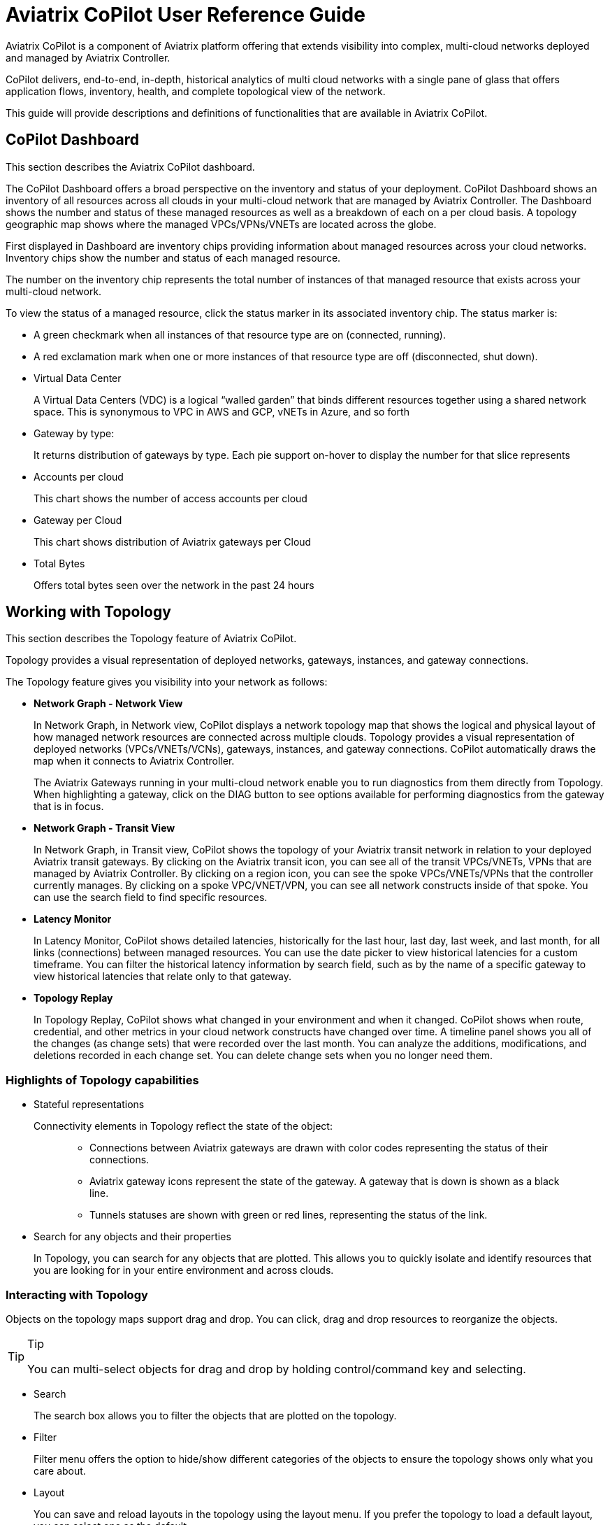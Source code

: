 = Aviatrix CoPilot User Reference Guide


Aviatrix CoPilot is a component of Aviatrix platform offering that
extends visibility into complex, multi-cloud networks deployed and
managed by Aviatrix Controller.

CoPilot delivers, end-to-end, in-depth, historical analytics of multi
cloud networks with a single pane of glass that offers application
flows, inventory, health, and complete topological view of the network.

This guide will provide descriptions and definitions of functionalities
that are available in Aviatrix CoPilot.

== CoPilot Dashboard


This section describes the Aviatrix CoPilot dashboard.

The CoPilot Dashboard offers a broad perspective on the inventory and
status of your deployment. CoPilot Dashboard shows an inventory of all
resources across all clouds in your multi-cloud network that are managed
by Aviatrix Controller. The Dashboard shows the number and status of
these managed resources as well as a breakdown of each on a per cloud
basis. A topology geographic map shows where the managed VPCs/VPNs/VNETs
are located across the globe.

First displayed in Dashboard are inventory chips providing information
about managed resources across your cloud networks. Inventory chips show
the number and status of each managed resource.

The number on the inventory chip represents the total number of
instances of that managed resource that exists across your multi-cloud
network.

To view the status of a managed resource, click the status marker in its
associated inventory chip. The status marker is:

* A green checkmark when all instances of that resource type are on
(connected, running).
* A red exclamation mark when one or more instances of that resource
type are off (disconnected, shut down).
* Virtual Data Center
+
A Virtual Data Centers (VDC) is a logical “walled garden” that binds
different resources together using a shared network space. This is
synonymous to VPC in AWS and GCP, vNETs in Azure, and so forth
* Gateway by type:
+
It returns distribution of gateways by type. Each pie support on-hover
to display the number for that slice represents
* Accounts per cloud
+
This chart shows the number of access accounts per cloud
* Gateway per Cloud
+
This chart shows distribution of Aviatrix gateways per Cloud
* Total Bytes
+
Offers total bytes seen over the network in the past 24 hours

== Working with Topology

This section describes the Topology feature of Aviatrix CoPilot.

Topology provides a visual representation of deployed networks,
gateways, instances, and gateway connections.

The Topology feature gives you visibility into your network as follows:

* *Network Graph - Network View*
+
In Network Graph, in Network view, CoPilot displays a network topology
map that shows the logical and physical layout of how managed network
resources are connected across multiple clouds. Topology provides a
visual representation of deployed networks (VPCs/VNETs/VCNs), gateways,
instances, and gateway connections. CoPilot automatically draws the map
when it connects to Aviatrix Controller.
+
The Aviatrix Gateways running in your multi-cloud network enable you to
run diagnostics from them directly from Topology. When highlighting a
gateway, click on the DIAG button to see options available for
performing diagnostics from the gateway that is in focus.
* *Network Graph - Transit View*
+
In Network Graph, in Transit view, CoPilot shows the topology of your
Aviatrix transit network in relation to your deployed Aviatrix transit
gateways. By clicking on the Aviatrix transit icon, you can see all of
the transit VPCs/VNETs, VPNs that are managed by Aviatrix Controller. By
clicking on a region icon, you can see the spoke VPCs/VNETs/VPNs that
the controller currently manages. By clicking on a spoke VPC/VNET/VPN,
you can see all network constructs inside of that spoke. You can use the
search field to find specific resources.
* *Latency Monitor*
+
In Latency Monitor, CoPilot shows detailed latencies, historically for
the last hour, last day, last week, and last month, for all links
(connections) between managed resources. You can use the date picker to
view historical latencies for a custom timeframe. You can filter the
historical latency information by search field, such as by the name of a
specific gateway to view historical latencies that relate only to that
gateway.
* *Topology Replay*
+
In Topology Replay, CoPilot shows what changed in your environment and
when it changed. CoPilot shows when route, credential, and other metrics
in your cloud network constructs have changed over time. A timeline
panel shows you all of the changes (as change sets) that were recorded
over the last month. You can analyze the additions, modifications, and
deletions recorded in each change set. You can delete change sets when
you no longer need them.

=== Highlights of Topology capabilities

* Stateful representations
+
Connectivity elements in Topology reflect the state of the object:
+
____
** Connections between Aviatrix gateways are drawn with color codes
representing the status of their connections.
** Aviatrix gateway icons represent the state of the gateway. A gateway
that is down is shown as a black line.
** Tunnels statuses are shown with green or red lines, representing the
status of the link.
____

* Search for any objects and their properties
+
In Topology, you can search for any objects that are plotted. This
allows you to quickly isolate and identify resources that you are
looking for in your entire environment and across clouds.

=== Interacting with Topology

Objects on the topology maps support drag and drop. You can click, drag
and drop resources to reorganize the objects.

[TIP]
.Tip
====
You can multi-select objects for drag and drop by holding
control/command key and selecting.
====

* Search
+
The search box allows you to filter the objects that are plotted on the
topology.
* Filter
+
Filter menu offers the option to hide/show different categories of the
objects to ensure the topology shows only what you care about.
* Layout
+
You can save and reload layouts in the topology using the layout menu.
If you prefer the topology to load a default layout, you can select one
as the default.
* Physics options
+
By default topology objects are organized using physics engines. This
menu allows you to configure physical gravity settings that manage the
placement of objects. You can adjust different parameters, or turn the
physics off completely for complete control over placement of the
objects.

=== Topology Physics Options

This section describes the physics options that control how objects move
in the network topology map.

[width="100%",cols="24%,76%",options="header",]
|===
|Topology Physics Option |Description
|Physics Enabled a|
____
Enable or disable physics effects in the topology map. Deselect this
option if you do not want objects to move on their own and have them
stay in the location you place them (when you click and drag them
there).
____

|Smooth Edges a|
____
Enable or disable smooth edges for objects in the topology map. Deselect
this option if you do not want the lines between the nodes to be
smoothed. Smooth edges are more computationally expensive but they
produce better layouts.
____

|Node Repulsion a|
____
Controls how strongly the objects in the map repulse other objects that
come near them. The higher the value, the more force applies to the
repulsion field around each object.
____

|Central Gravity a|
____
Controls the force by which all objects in the network are pulled to a
center of gravity in the topology map.
____

|Spring Length a|
____
Controls how far apart objects appear from each other when they are
moving or at rest. The edges are modelled as springs.
____

|Spring Constant a|
____
Controls how quickly objects go back (spring back) to their original
position after they are dragged and released. The higher the value, the
more quickly the objects spring back into place.
____

|Dampening a|
____
Controls how much the moving of objects (in one physics simulation
iteration) carries over into moving objects again (next physics
simulation iteration). The higher the value, the more velocity of
movement carries over into moving subsequent objects.
____

|Max Velocity a|
____
Controls how long it takes for objects to stop moving after they are
dragged and released. The higher the value, the more time it takes for
objects to stabilize (stop moving) after having been dragged.
____

|Min Velocity a|
____
Controls how long it takes for objects to stop moving after they are
dragged and released. The higher the value, the less time it takes for
objects to stop moving after having been dragged.
____

|===

=== Performing diagnostics from Topology

The Aviatrix gateways running in your multi-cloud network enable you to
run diagnostics from them directly from Topology. Performing diagnostics
from Topology can dramatically reduce the time spent troubleshooting
issues.

To perform diagnostics from Topology (from an Aviatrix Gateway):

[arabic]
. In Topology, click on an Aviatrix Gateway in the topology map to
select it.
. Click the DIAG button.
. Perform any of the following diagnostic tasks for the gateway:
[loweralpha]
.. PING: Run pings directly from the gateway to outside of the Aviatrix
managed network or to any resource inside the network.
.. TRACEROUTE: Run trace route.
.. Test Connectivity: Test the connectivity of the gateway to a
specified host running on a specified TCP or UDP port.
.. ACTIVE SESSIONS: View sessions that are active on the selected
gateway. You can filter active sessions by search criteria. For example,
a search on a specific port to see if the gateway has an action session
on that port.
.. INTERFACE STATS: View interface statistics about the gateway. The
number of interfaces or tunnels associated with the gateway is
displayed. Click on the name of an interface or tunnel to see its
statistical information.

=== View Topology Changes (Topology Replay)

This section describes how to use the Topology Replay feature of
Aviatrix CoPilot. You use Topology Replay to see what changed in your
environment and when it changed. This feature can be used, for example,
shortly after a problem occurs in the network to see if recent changes
to network constructs may have caused the problem. See also Topology
Replay Properties.

Topology Replay shows when route, credential, and other metrics in your
cloud network constructs changed. The changes are shown for all
constructs regardless if they are located in one or multiple clouds. You
can view the changes (additions, modifications, and deletions) that were
made to the properties of subnets, gateways, and gateway connections. A
time series visualization graphs change-set data as points (blue dots)
with each change set collected at one-minute intervals. Clicking on a
change set in the time series panel loads it into the topology map and
changes details pane where you can inspect the data. For more
information about UI controls in topology replay, see Topology Replay
Properties.

To view topology changes in your environment:

[arabic]
. Log in to CoPilot.
. From the sidebar, click Topology, and then click the Topology Replay
tab.
+
The topology replay page opens showing a topology map, a changes details
pane, and a time series panel.
. Locate and load the changes you want to inspect:
* (*To locate the most recent changes*) When the page first opens or is
refreshed, the most recent change set is automatically loaded in the
topological map and details pane. In the time series panel, the change
set is shown as a dark blue box that indicates the number of changes
within it. For example, *120 Changes* (this is the default title of the
change set).
* (*To locate earlier changes*) By default, in the time series panel,
CoPilot shows changes that occurred within one-minute increments. Each
Expand icon has a number which represents the number of change sets that
exist in that focused time period. Click on an Expand icon to zoom into
that time period.
+
*Note:* Alternatively, on the track pad, pinch or stretch out two
fingers to quickly zoom out of or zoom into a time period.
+
The bottom of the time series visualization shows changes that were
recorded over the last week. There, you can drag the time-window control
lines (blue vertical lines) to encompass a day (or multiple days) to
quickly zoom into change sets for that time period.
+
Keep zooming into a time period until you see a View icon. The View icon
indicates a change set at that point in time. Click on the View icon to
load the change set. It may take a few seconds to load. After it loads,
the View icon is replaced by a blue box with the title of the change set
(the title reflects the number of changes in the change set). Hovering
over the blue box displays the end time of the change set.
* (*To locate a specific change by title or note*) You can change the
titles of change sets. You can also associate notes with them. To search
for a specific change set based on a previously applied title or note,
click the search icon in the changes details pane, enter any text that
is part of the title or note, and then click Search. Change sets
matching the search criteria are listed. Click on one from the list to
load it.
. *Inspect changes for a loaded change set.*
+
You inspect changes for a change set in the changes details pane.
+
When inspecting changes:
* Network constructs are organized by construct type in a tree view.
Expand the tree for each contruct type to drill down to properties of
that construct that were added, modified, or deleted. Changes are shown
as green for additions, orange for modifications, and red for deletions.
* Click on a network construct in the topology map to bring its change
details into focus in the details pane.
* For each selected construct in the changes details pane, select or
deselect the eyeball icon to toggle between showing only changed data
for a construct or showing all data for a construct (to put the changes
in context).
* Click the AUDIT button to open the Audit tab of the Security section
where you can see which users made API calls to Aviatrix Controller
during the time period of the change set.
. (*To modify the title of a change set*) To modify the title of a
change set that is loaded in the changes details pane, click on the red
notepad icon to open note view. The title is displayed over the dates
(the default title is the number of changes in the change set). Click
the blue pen icon. Select the title and change it, and then click the
Save icon. When you search the timeline for change sets, you can now
search by your title text.
. (*To associate a note with a change set*) To associate a note with a
change set that is loaded in the changes details pane, click on the red
notepad icon to open note view. Click the blue pen icon, type your note,
and then click the Save icon. When you search the timeline for change
sets, you can now search by your note text.
. (*To delete a change set*) To delete a change set that is loaded, in
the time series panel, click on the red X associated with the dark blue
box that represents it. It will be permanently deleted from the
topology-replay database. You can also choose to delete all previous
change sets recorded up to that point.

=== Topology Replay Properties

This section describes properties of the Topology Replay feature in
Aviatrix CoPilot.

==== Topology Replay - Topology Map

The topology map shows network constructs that were changed in the
environment for changes associated with the currently loaded change set.

Properties of the topology map include:

* Show full topology
+
Click *Show full topology* to see how the changed constructs relate to
all constructs in your Aviatrix managed environment (the full topology
is shown at that point in time).
* Disable physics
+
Click *Disable physics* if you do not want objects to move on their own
and have them stay in the location you place them (when you click and
drag them there).
* Hide Highlights
+
Click *Hide highlights* to remove the circles from the objects in the
map that denote they represent changed constructs.

==== Topology Replay - Changes Details Pane

The changes details pane shows all details for the currently loaded
change set, including:

* The name of the change set (reflecting the total number of changes in
it).
* The start time and end time for which changes were recorded.
* The number of changes by type that were made to the properties of
constructs:
** Additions
** Deletions
** Modifications
* The network constructs that are associated with the changes organized
by construct type in a tree view. Detailed information about what
metrics changed for each construct is shown. For modifications, the old
value is shown striked out near the new value.

Properties of the changes details pane include:

* *AUDIT*
+
Click the *AUDIT* button to open the Audit tab (of the CoPilot Security
page) where you can view the users that made API calls to Aviatrix
Controller during the time period of the change set.
* *NOTES*
+
Click the red notepad icon to associate a note with the loaded change
set or to change the change set's title. Click the blue pen icon, then
edit the title or add/edit a note, and then click the Save icon. The
title is displayed over the dates (the default title is the number of
Changes in the change set). When you search the timeline for change
sets, you search by your title or note text.
* Search
+
Use the search to search for change sets by your custom change-set title
or note text (for notes you associated with changes sets).
* Show only changed data/ Show all changes
+
Use the eyeball icon to toggle between showing only changed data for a
construct or showing all data for a construct (to put the changes in
context). This option can be set per construct, per construct type, or
globally.

==== Topology Replay - Time Series Panel

The time series visualization graphs change-set data as points (blue
dots) with each change-set collected at one-minute intervals shown in
the change timeline (top half of the panel). The overview timeline in
the time series panel (bottom half of the panel) shows the duration of
all replay data (from the first replay date to the current date). The
most recently recorded change set is shown as a dark blue box labeled
with the number of changes in that change set.

Properties of the time series panel include:

* Currently loaded change set
+
The time series panel highlights the current change set as a dark blue
box labeled with the number of changes the change set contains. Hover
over the box to view the end time of the change set. The green box
represents the base of the currently loaded change set.
* *Expand* controls to zoom into a time period
+
In the change timeline (top half of the panel) each Expand icon has a
number which represents the number of change sets that exist in that
change-set cluster. On your track pad, pinch or stretch out two fingers
to quickly zoom into or zoom out of a time period to view change sets
that occurred within a more narrow timeframe. You can also zoom into a
time period by clicking on the Expand icons. You can click on and drag
the top of the panel backward and forward to view changes that happened
minutes earlier/later.
* Time-window control lines
+
In the overview timeline (bottom half of the panel), after you zoom into
a time period by clicking on the Expand icons or by using your track
pad, two time-window control lines (blue vertical lines) display near
the current time (the red line). Drag the time-window control lines
where needed to focus in on the day or days you want to locate change
sets in.
+
image::topology_replay_time_preview.png[time_control_image,width=200]
* *View* controls to load a change set
+
The View icon indicates a change set at that point in time. Click on a
View control to load a change set; this populates the network constructs
associated with the changes in the topology map and displays the details
for their changes in the changes details pane. The constructs associated
with the changes are circled in the map.

== Working with FlowIQ

This section describes the FlowIQ feature of Aviatrix CoPilot.

FlowIQ provides you with critical visibility capability to the traffic
that traverses your network, displaying metadata about traffic that
flows across each link. FlowIQ provides visualization of traffic flows,
enabling you to inspect any network traffic that is moving across any
gateway managed by the Aviatrix Controller in your Aviatrix transit
network (multi-cloud or single cloud network). FlowIQ enables you to
identify where data in your network is going to and where it is coming
from and you can filter for detailed information about the traffic down
to the packet level.

=== Interacting with the flows

FlowIQ provides various views for visualizing traffic records. The views
respond to filters that are selected. The filters that you set are
carried across all of the views.

=== FlowIQ overview page

In the FlowIQ overview page, CoPilot provides an overview of all the
traffic that has traversed across your Aviatrix transit network over the
last hour, day, week, month, or over a custom timeframe.

The traffic information is broken down into various categories displayed
in pie charts.

By default, the pie charts show details for all traffic. You can filter
the information to show only the traffic you are interested in
analyzing. When you click on any pie-chart slice, CoPilot automatically
creates a filter that narrows down the information displayed across all
pie charts. Each time you select another slice, CoPilot adds another
rule to your filter group.

After you analyze traffic data based on one or more filters, clear the
filter(s) so that CoPilot returns to showing data for all traffic.

=== FlowIQ flows page

In the Flow IQ flows page, CoPilot shows all the traffic that is
currently seen by your multi-cloud transit no matter which cloud the
traffic is on.

You can view how much traffic was sent in the last hour, day, week,
month, or a custom timeframe.

The pie charts show which source addresses and destination addresses
receive the most and least bytes of data for the top 10 addresses.

Using the Sankey graph, you can easily identify which source and
destination hosts have the most traffic being exchanged between them
(top talkers) in your network by the thickest colored bars. Hover over
each colored bar to see what destination host the source host is sending
traffic to based on how much traffic is being sent between them.

=== FlowIQ geolocation page

In the Flow IQ geolocation page, CoPilot provides an overview of where
traffic is coming from and going to within your cloud fabric over the
last hour, day, week, month, or over a custom timeframe. The map shows
the approximate location of your Aviatrix managed network constructs
across the globe.

When you set the time period to Last Day, you can more easily see where
most of the traffic is coming from and going to.

Security teams can use the geolocation view to easily identify which
countries the traffic coming into their network is coming from to help
determine if unexpected traffic poses a security vulnerability.

The geolocation traffic information is broken down into various
categories displayed in pie charts.

By default, the pie charts show details for all traffic. You can filter
the information for the pie charts to show only the traffic you are
interested in analyzing. When you click on any pie-chart slice, CoPilot
automatically creates a filter that narrows down the information
displayed across all pie charts. Each time you select another slice,
CoPilot adds another rule to your filter group.

After you analyze traffic data based on one or more filters, clear the
filter(s) so that CoPilot returns to showing data for all traffic.

=== FlowIQ trends page

In the FlowIQ trends page, CoPilot shows an overview of traffic as it
moves over time for traffic based on:

* A specified destination port.
* A specified source address.
* A specified destination address.
* Total bandwidth based on direction of traffic, ingress or egress.

By default, the graphs show details for the top ten results. You can
filter the information for the graphs to show only the traffic you are
interested in analyzing. When you click on any pie-chart slice (or
listed value), CoPilot automatically creates a filter that narrows down
the information displayed across all graphs. Each time you select
another slice, CoPilot adds another rule to your filter group.

After you analyze traffic data based on one or more filters, clear the
filter(s) so that CoPilot returns to showing data for the top ten
results.

=== FlowIQ records page

In the FlowIQ records page, CoPilot shows detailed information about all
the traffic flows seen by your multi-cloud transit no matter which cloud
the traffic is on.

The Flow Records table shows you the detailed records of the traffic
down to the packet level.

You can filter the flow records in the Flow Records table by hovering
over any value in the table and selecting the filter icon.

You can export the flow records data table to CSV if you want to save
them for later viewing or import them into your own analytics platform.

== Working with Performance

This section describes the Performance feature of Aviatrix CoPilot.

In Performance, CoPilot displays the resource utilization (telemetry)
data for all managed resources across your Aviatrix transit network
(multi-cloud and single cloud). You can filter telemetry data based on
one or more resources (hosts) located in any cloud. When choosing
multiple resources, CoPilot displays the telemetry data for those
resources in a comparative graph.

The telemetry data CoPilot displays for managed resources includes:

* Free memory
* CPU utilization
* Disk free
* Rx rate of the interface
* Tx rate of the interface
* Rx Tx rate combined of the interfaces

== Working with Cloud Routes

This section describes the Cloud Routes feature of Aviatrix CoPilot.

In Cloud Routes, you can view all routing information for managed
resources spanning your Aviatrix transit network, including resources
across clouds (multi-cloud) and on-prem (for Site 2 Cloud connections).
For multi-cloud, cloud engineers can view the information in a central
place without having to log in to individual cloud provider consoles.

In Cloud Routes, you can view routing information for:

* Gateway Routes: Tunnel information for all Aviatrix gateways managed
by the Controller across clouds.
+
You can view the detailed routing table of each gateway, the state (up
or down status) of the route (tunnel/interface), and more detailed
information.
+
You can filter routes based on gateway name to view the routing table of
that specific gateway.
+
You can filter routes based on a specific subnet to view all gateways
across which the subnet is propagated.
+
You can filter routes based on a specific IP address to view all
gateways across which a subnet is propagated that includes the specific
IP address.
* VPC/VNET/VCN Routes: Routing tables for all virtual data centers
(VPC/VNET/VCN) in any cloud provider.
+
You can filter routing tables based on a specific route table name.
+
You can filter routing tables based on a specific subnet to view all
routes across which the subnet is propagated.
+
You can filter routing tables based on a specific IP address to view all
routes across which a subnet is propagated that includes the specific IP
address.
* Site 2 Cloud: Data center connections into the cloud.
+
You can view the tunnel status and the gateway to which it is connected.
+
You can view the remote IP address and the type of tunnel.
* BGP Info: BGP connections from on-prem into the cloud.
+
You can view advertised routes being sent to the remote site, learned
routes that are being received from the remote site, and a map showing
how the BGP connection is connected. The map shows the gateway the BGP
connection is established on, the local ASN and IP, the connection name
you defined, the remote ASN IP and the remote ASN.

== Working with Notifications

This section describes the Notifications feature of Aviatrix CoPilot.

In Notifications, you can configure alerts so that you can be notified
about changes in your Aviatrix transit network. The alerts can be based
on common telemetry data monitored in the network. For example, you can
receive an alert when the status of any Aviatrix Gateway in your network
changes.

CoPilot supports Webhook alerts. Webhooks allow you to send
notifications to third-party automation systems such as Slack. You can
send a Webhook to any system that can take an HTTPS callback. A single
alert can notify multiple systems/people.

You can pause alerts. For example, if you are going to perform
maintenance tasks on the network that you know will trigger
pre-configured alerts, you can pause the alerts temporarily and unpause
them when the maintenance is complete.

In the Notification tab, CoPilot lists all alerts and shows if they are
in a triggerd (open) or closed state. You can open an alert from the
list to view its lifecycle. CoPilot closes the alert automatically when
the alert metric no longer meets the condition to trigger the alert. The
alert lifecycle provides a history for every alert that happens in your
network environment.

=== Configure Notifications

Configure notifications in CoPilot so you can be alerted to events that
occur in your network.

When configuring notifications, you can choose email or Webhook
destinations. Before you begin, specify the email or Webhook addresses
in the Notifications tab of CoPilot Settings. For more information about
Webhooks, see
https://docs.aviatrix.com/HowTos/copilot_reference_guide.html#copilot-webhooks-customization[CoPilot
Webhooks Customization].

To configure notifications:

[arabic]
. From the sidebar, click Notifications.
. In Define Alert, type the name you want to use for the alert.
. In Condition, select the metric or condition that must be met to
trigger the alert.
. Click Add Recipients and select the email address or Webhook
destination where you want the alert to be sent. Repeat this step for
each recipient you want to receive the alert.
. Click Save. The alert is enabled. When the condition is met for the
metric you specified, CoPilot will now send an alert to the email or
Webhook system you specified.

== Working with AppIQ

This section describes the AppIQ feature of Aviatrix CoPilot.

In AppIQ, you can generate a report that gives you visibility into
security domain and traffic information between any two cloud instances
that are connected by way of your Aviatrix transit network. For the
source instance and destination instance you specify, CoPilot analyzes
network traffic, security domain settings, and route table
configurations to provide details that help you understand any problems
with the network path between the two instances.

== Working with Security

This section describes the Security feature of Aviatrix CoPilot.

In Security, CoPilot uses visual elements to demonstrate the segments in
your Aviatrix transit network that can and cannot communicate with each
other. The segments are enabled by way of security domains and their
ability to communicate with each other is dictated by security domain
policies. You enable security domains and set security domain policies
in Aviatrix Controller. CoPilot shows the logical and physical view of
the domain segments and their connection relationships.

== Working with ThreatIQ

This section describes the ThreatIQ feature of Aviatrix CoPilot.

ThreatIQ enables you to monitor for security threats in your Aviatrix
cloud network, set alerts when threats are detected in the network
traffic flows, and block traffic that is associated with threats. All of
these capabilities apply to your entire cloud network (multi-cloud or
single cloud) that is managed by Aviatrix Controller.

ThreatIQ provides visibility into known malicious threats that have
attempted to communicate to your cloud network. Aviatrix Cloud Network
Platform communicates with a well known threat-IP source to stay abreast
of malicious sites or IP addresses known to be bad actors (_threat
IPs_). Netflow data is sent to CoPilot from Aviatrix Gateways in real
time and CoPilot analyzes the traffic and compares it with a database of
known malicious hosts to quickly detect traffic from threat IPs.

In ThreatIQ Threats view, a geographical map shows you the approximate
locations of known malicious IPs that have communicated with your
network within the specified time period selected. You can view the
severity level of threat IPs detected and their associated attack
classifications (as categorized by the well known threat-IP source).

In ThreatIQ, you can view detailed information about each threat record
including the source IP of the threat, the destination IP, the gateways
where the threat-IP traffic traversed, the associated traffic flow data
(date and time, source and destination ports, and so on), and threat
information such as why it was deemed a threat. For each threat record,
you can open a network topology map where the associated compromised
gateway is highlighted. You can drill down into the map to the instance
level where the compromised instance (that is communicating and
egressing to the threat IP) is highlighted. This topology view makes it
easy to identify the subnet the compromised server was deployed on and
the transit gateway it was using to communicate with the threat IP.

While the ThreatIQ Threats view provides visibility into the threats
detected in your network, the ThreatGuard view enables you to take
actions on those threats:

* *Enable alerts.* In ThreatGuard view, you can enable alerts so you are
notified when threat-IP traffic is first detected. You can configure
your preferred communication channel (email) for sending these
ThreatGuard alerts. In CoPilot, in the Notifications option, you can
view historical information about when the alerts were triggered,
including the names of the gateways within the threat-IP traffic flow.
ThreatGuard alerts are based on threat-IP data stored in a database that
is regularly updated with the most current threats (new or removed).
When a threat IP is removed from the threat-IP source (that is, the IP
is no longer deemed malicious), the update is automatically pushed to
Aviatrix Cloud Network Platform
* *Block threat-IP traffic.* In ThreatGuard, you can enable blocking of
threat-IP traffic. To block threat-IP traffic, alerts must first be
enabled. When blocking is enabled, the Controller upon first detecting a
threat IP in a traffic flow, instantiates security rules (stateful
firewall rules) on all gateways that are within that flow (all gateways
within the VPC/VNET/VCN) to immediately block the threat-IP associated
traffic. If the threat IP is removed from the database of the threat-IP
source, the Controller automatically removes the security rules for that
specific threat IP from the affected gateways and associated traffic is
no longer blocked. Otherwise, the security rules for that specific
threat IP remain enforced. NOTE: If you disable ThreatGuard blocking,
the action removes all existing firewall rules instantiated by Aviatrix
Controller for all threats (that is, all threat IPs) detected up to that
point.

You can add a custom list of IP addresses (you consider threat IPs) to
the database of known malicious hosts used by ThreatIQ with ThreatGuard.
For information, see Add a Custom ThreatIQ IP List.

=== Enable ThreatGuard Alerts

Enable ThreatGuard alerts to receive notifications when threat IPs are
detected in your network traffic.

To enable ThreatGuard alerts, you must log in to CoPilot with a user
account that has `all_write` or `all_security_write` permissions.

To enable ThreatGuard alerts:

[arabic]
. Log in to CoPilot.
. From the sidebar, click ThreatIQ, and then click the ThreatGuard tab.
. Click the *Send Alert* button and then click the Send Alert slider so
that it slides to the right.
. In the ThreatGuard Configuration dialog, click Add Recipients. Select
the email address destination to which you want to send ThreatGuard
alerts. Repeat this for each recipient you want to receive the alert.
. Click *CONFIRM*. ThreatGuard alerts are enabled. When a threat IP is
detected in a traffic flow, CoPilot will now send a notification to the
email you specified. The notification will state the threat IP that was
detected in the blocked traffic.
. (Optional) Verify that ThreatGuard alerts are enabled: A) From the
sidebar, click Notifications. B) In the Configured Alerts list, locate
the entry with the name *ThreatGuard Alert* that has the condition *When
Threat IP Detected*. This entry validates that alerts are enabled.
. (Optional) Enable ThreatGuard blocking. After alerts are enabled, you
can opt to enable ThreatGuard blocking. See Enable ThreatGuard Blocking
for instructions. When ThreatGuard blocking is enabled, Aviatrix
Controller pushes down firewall policies to block threat-IP associated
traffic as soon as it is detected.

=== Enable ThreatGuard Blocking

Enable ThreatGuard blocking to block traffic at Aviatrix Gateways where
threat IPs have traversed. When blocking is enabled, Aviatrix Controller
pushed down firewall policies to block threat-IP associated traffic as
soon as it is detected. All gateways in the VPC/VNET/VCN will block.

To enable ThreatGuard blocking, you must log in to CoPilot with a user
account that has `all_write` or `all_security_write` permissions.

To enable ThreatGuard blocking:

[arabic]
. Log in to CoPilot.
. From the sidebar, click ThreatIQ, and then click the ThreatGuard tab.
. Verify that ThreatGuard alerts are enabled. The alerts are enabled
when the Send Alert status has a green checkmark. ThreatGuard alerts
must be enabled before blocking can be enabled. See _Enable ThreatGuard
Alerts_ for instructions.
. Click the *Block Traffic* button and then click the Block Threats
slider so that it slides to the right. ThreatGuard blocking is enabled.
Aviatrix Controller now enforces firewall policies to block threat-IP
associated traffic as soon as it is detected. Each time a different IP
threat is detected, a new firewall rule is instantiated on the gateway.
All gateways in a VPC/VNET/VCN will block the associated traffic. You
can be selective about which VPCs/VNets/VCNs block threat IPs when
ThreatGuard blocking is enabled. By default, all VPCs/VNets/VCNs block.
You can then use the Allow/Deny List to specify which ones will not
block.
. (Optional) Disable blocking. *Note:* When you disable ThreatGuard
blocking, the action removes all existing firewall rules instantiated by
Aviatrix Controller for all threats detected up to that point.

=== Add a Custom ThreatIQ IP List

Add a custom list of IP addresses to the database of known malicious
hosts used by ThreatIQ with ThreatGuard. The custom threat IPs are
handled by Aviatrix Controller in the same manner as the threat IPs
identified through ThreatIQ with ThreatGuard (detection, alerts,
blocking, and unblocking functionality is the same).

You must log in to CoPilot with a user account that has
[.title-ref]#all_write# or [.title-ref]#all_security_write# permissions
to add, modify, or delete a custom ThreatIQ IP list.

To add a custom ThreatIQ IP list:

[arabic]
. Log in to CoPilot.
. From the sidebar, click ThreatIQ, and then click the Custom Threat
List tab.
. Click *Add Threat IP* and enter the details:
* IP — An IP address you consider a threat IP.
* Severity — Any term you want to use that indicates the severity of
this threat IP.
* Color — The color you want to associate with this threat IP. The color
is used in lists and charts of the ThreatIQ dashboard.
* Classification — Any term you want to use that indicates the
classification of this threat IP.
* Info — Any custom note you want to state for this threat IP.
. To add more IP addresses to the list, click the plus sign and enter
the details for each one.
. Click *Confirm*.
+
The IP addresses are added to the database of known malicious hosts used
by ThreatIQ with ThreatGuard.
+
To change a threat IP entry, click the pen icon, double-click on a value
to change it, and click the save icon. Threat records generated prior to
the change retain earlier values (for example, if you change the color
from blue to red, threat records generated before the color change still
show blue).
+
To delete an IP address from the list, click the trash icon. The IP
address is removed from the database of known malicious hosts used by
ThreatIQ with ThreatGuard. If ThreatGuard blocking has been applied for
this threat IP, the Controller automatically removes the security rules
for that specific threat IP from the affected gateways and associated
traffic is no longer blocked.

== Working with Reports

This section describes the Reports feature of Aviatrix CoPilot.

In Reports, you can create detailed reports showing your inventory of
managed resources (resources managed by Aviatrix Controller) in a single
cloud or across all clouds in your multi-cloud network.

You can quickly create reports that show on which cloud, region, and
VPC/VNET/VCN specific managed resources are running. You can add columns
to the report for different properties associated with resource types.
You can apply complex filters to customize the data that gets included
in the report for each resource type.

=== Create an Inventory Report

Create a report showing inventory of managed resources (resources
managed by Aviatrix Controller) in a single cloud or across all clouds
in your multi-cloud network.

You can create a custom report by answering questions that guide you to
include only those managed resources you want in your report. You can
apply complex filters to further narrow down the contents of the report.

To create an inventory report:

[arabic]
. Log in to CoPilot
. From the sidebar, click Reports.
. In *Select the cloud(s)*, CoPilot shows icons for the clouds in which
you have managed resources. Select one of the following:
* (Multi-cloud) If the report is to include managed resources that span
across all of your clouds, click *All clouds*.
* If the report is to include managed resources for a single cloud,
click the icon of the applicable cloud provider.
. In *Select the region(s)*, CoPilot shows the regions in which you have
managed resources for the cloud(s) you specified in the previous step.
Select each region that includes managed resources you want to include
in your report. If the types of managed resources to include are within
all regions, click *Select All*.
. In *Select the VPC(s)*, CoPilot shows all the VPCs/VNETs/VCNs in which
you have managed resources for the region(s) you specified in the
previous step. Select each VPC/VNET/VCN that includes managed resources
to include in your report. If the types of managed resources to include
are within all VPCs/VNETs/VCNs, click *Select All*.
. In *Select resource type(s)*, select the resource type icons to
specify the resource types to include in the report.
. In *Select the properties*, CoPilot shows various properties that are
associated with the resource types you specified in the previous step.
Select a property to include it as a column in the report. The report
preview pane automatically includes the _name_ property of the managed
resource and its _cloud_, _region_, and _VPC/VNET/VCN_ properties (you
can deselect them to remove them from the report). You can use the
Search box to locate a property associated with data to include in the
report. For example, for the gateway resource type, typing _size_ in the
search box returns a result [.title-ref]#vpc_size#. By including
[.title-ref]#vpc_size# in the report, you can view what size instance
each of those gateways are currently running on (the
[.title-ref]#vpc_size# property signifies the size of gateways). As
another example, typing _trans_ in the search box returns properties
that include [.title-ref]#transit# in the name, such as
[.title-ref]#transit_vpc#. By including the [.title-ref]#transit_vpc#
property in the report, you can view which of those gateways are transit
gateways.
. In *Add filters*, you can optionally use filters to narrow down the
managed resources to include in your report. For any property, you can
set a filter using the property's value (TIP: When you include a
property in the report, the value of it is listed in its associated
report column). For example, if you have hundreds of gateways in your
environment and want to narrow down the contents of the report to only
transit gateways, add a filter with the rule to show only transit
gateways (click ADD FILTERS, click ADD RULE, and then set field
[.title-ref]#gateway.transit.vpc# with the filter operator `==` set to
value [.title-ref]#yes# and click APPLY FILTERS). If you add a filter on
a property you did not previously select to be included (displayed) in
the report, the filter is applied but the property is not added to the
report. In this case, it may be helpful to take note of your applied
filter for future reference. NOTE: Currently, filters cannot be saved.
. (Optional) Save, download, or print the report. For printing, select
the paper size and page orientation.
. (Optional) To generate another report, clear filters (click CLEAR
FILTERS if you created filters) and deselect any criteria that does not
apply to your next report. Deselect the properties, deselect the
resource types, deselect the VPCs/VNETs/VCNs, deselect the regions, and
deselect the clouds as needed to report only on the data you want.

== CoPilot WebHooks Customization

You can customize the webhooks Aviatrix CoPilot generates for sending to
external systems (such as Slack) by using the Handlebars templating
language. Examples are provided in this topic for high level variables
that are exposed in CoPilot notification alerts.

CoPilot alerts expose the following high level variables (objects):

* *alert*
* *event*
* *webhook*

Each object exposes additional variables that can be accessed.

=== Alert

The alert object exposes :

....
"alert": {
  "closed": false,
  "metric": "CPU Utilization",
  "name": "High CPU Usage",
  "status": "OPEN",
  "threshold": 80,
  "unit": "%"
}
....

=== Event

The event object exposes :

....
"event": {
  "receiveSeparateAlert": false,
  "exceededOrDropped": "Exceeded",
  "newlyAffectedHosts": ["spoke1", "spoke1-hagw"],
  "recoveredHosts": ["spoke2"],
  "message": "Alert Updated",
  "timestamp": "2021-05-22T17:49:20.547Z"
}
....

where:

* `newlyAffectedHosts` represents the hosts that are now affected but
were not affected before. These hosts usually need the user’s attention
the most.
* `recoveredHosts` represents the hosts that are now recovered.
* `receiveSeparateAlert` is for individual host alerts.

=== Webhook

The webhook object exposes :

....
"webhook": {
  "name": "",
  "secret": "",
  "tags": [],
  "url": ""
}
....

=== Creating a custom webhook and accessing individual fields

Example 1: If individual alerts for hosts is ON, receive a string. Else
receive an array. :

....
{  
  "status": "{{#if alert.closed}}ok{{else}}critical{{/if}}", 
  "check": {{alert.name}},
  "copilotstatus": {{alert.status}},
  "host": {{#if event.receiveSeparateAlert}}
  {{#if event.newlyAffectedHosts}}
    {{event.newlyAffectedHosts.[0]}}
  {{else}}
    {{event.recoveredHosts.[0]}}
  {{/if}}
{{else}}
  {{#if event.newlyAffectedHosts}}
    {{event.newlyAffectedHosts}}
  {{else}}
    {{event.recoveredHosts}}
  {{/if}}
{{/if}},
  "alert_timestamp": "Received <<alert.metric>> at <<event.timestamp>>"
}
....

Example 2 :

....
{
  "myAlert": {{alert.name}},
  "triggeredAt": {{event.timestamp}},
  "eventMessage": {{event.message}},
  "triggeredMetric": {{alert.metric}},
  "status": {{alert.status}},
  "webHookName": {{webhook.name}},
  "webHookTags": {{webhook.tags}}
}​
....

Output: :

....
{
  "myAlert": "High CPU Usage",
  "triggeredAt": "2021-05-22T18:06:34.143Z",
  "eventMessage": "Alert Updated",
  "triggeredMetric": "CPU Utilization",
  "status": "OPEN",
  "webHookName": "test",
  "webHookTags": [
    "customTag"
  ]
}​
....

Templates support JSON and String formatted output as values.

In situations where you want to specifically format the value of an
output, it needs to be converted from JSON (default) to a string value.

“webhook”: \{\{webhook}}→ produces JSON: :

....
{
  "webhook": {
    "name": "",
    "secret": "",
    "tags": [
      "test",
      "123",
      "emergency"
    ],
    "url": ""
  }
}​
....

“webhook”: “<<webhook>>” → produces STRING: :

....
{
  "webhook": "{\n  \"name\": \"\",\n  \"secret\": \"\",\n  \"tags\": [\n    \"test\",\n    \"123\",\n    \"emergency\"\n  ],\n  \"url\": \"\"\n}"
}
....

String escaped values allow for custom messages to be used in values. :

....
{
  "webhook": "My Custom Webhook message <<webhook>>"
}
....

Output: :

....
{
  "webhook": "My Custom Webhook message {\n  \"name\": \"\",\n  \"secret\": \"\",\n  \"tags\": [\n    \"test\",\n    \"123\",\n    \"emergency\"\n  ],\n  \"url\": \"\"\n}"
}
....

Looping over lists in templates using #attribute... . .../attribute. Any
content between the # and / is expanded once for each list item, and the
special attribute `.` can be used to refer to it.

Some attributes refer to a list of results:

* `webhook.tags` list of optional user-defined strings, configured on a
per-webhook basis.
* `event.newlyAffectedHosts` represents the hosts that are now affected
but were not affected before. These hosts usually need the user’s
attention the most.
* `event.recoveredHosts` represents the hosts that are now recovered.

....
{
  "webHookTags": {{webhook.tags}}
}
....

Output: :

....
{
  "webHookTags": [
    "customTag",
    "Slack",
    "Emergency"
  ]
}
....

If you want to customize the output for list items: :

....
{
  "webhook": "<<#webhook.tags>> tag:<<.>> <</webhook.tags>>"
}
....

Output: :

....
{
  "webhook": " tag:test  tag:123  tag:emergency "
}
....

Escaping quotes for return values when creating custom values is
performed automatically for strings within << >>.

....
{{{some_quoted_var}}}
....
disables escapes altogether, which should be
avoided, as it can unexpectedly cause embedded strings to form invalid
JSON, for example, an alert name of `A “great” alert`, quotes, newlines,
tabs, and so on are not allowed in JSON strings.

Input: :

....
{
  "alertStatus": "Name:{{{alert.name}}} Metric:{{{alert.metric}}} alert"
}
....

Output: :

....
{
  "alertStatus": "Name:High CPU Usage Metric:CPU Utilization alert"
}
....

Custom Slack Webhook example (slack document:
https://app.slack.com/block-kit-builder/): :

....
{
  "blocks":[
    {
      "type":"header",
      "text":{
        "type":"plain_text",
        "text":":fire:<<alert.name>>:fire:"
      }
    },
    {
      "type":"divider"
    },
    {
      "type":"section",
      "text":{
        "type":"mrkdwn",
        "text":"newly affected hosts:\n <<#event.newlyAffectedHosts>>:arrow_down:<<.>>\n<</event.newlyAffectedHosts>>"
      }
    },
    {
      "type":"actions",
      "elements":[
        {
          "type":"button",
          "text":{
            "type":"plain_text",
            "text":"Confirm",
            "emoji":true
          },
          "value":"click_me_123",
          "action_id":"actionId-0"
        }
      ]
    },
    {
      "type":"section",
      "text":{
        "type":"mrkdwn",
        "text":"status: <<alert.status>>\nthreshold: <<alert.threshold>><<alert.unit>>\ntime: <<event.timestamp>>\nmesssage: <<event.message>>"
      }
    }
  ]
}
....

*Webhook Example*

image::webhookImage.png[webhook_image]

== Settings

This section describes the Settings options of Aviatrix CoPilot.

The Settings page allows you to configure various CoPilot settings. The
default entries are usually sufficient. Ensure that you understand the
impact of changing an option before making the change. Typically, you
only need to set the Controller IP options by specifying the controller
IP address and the controller service account.

=== Configuration

==== Options

[cols=",",options="header",]
|===
|netflowPort |Allows you to change the port on which flows are
sent/received
a|
____
etlHeapSize
____

a|
____
Memory allocation for ETL
____

|----------------------------
|-------------------------------------------------------------------

a|
____
dataStoreHeapSize
____

a|
____
Memory allocation for Data Store
____

|===

==== DNS Lookup Server

[cols=",",options="header",]
|===
|server_1 |Primary DNS Server
a|
____
server_2
____

a|
____
Backup DNS Server
____

|===

==== Disk Space Management

*Min. disk space % avail. threshold*::
  Allows you to set a threshold based on available disk space, at which
  point automatic data deletion start. When this threshold is reached,
  CoPilot will start deleting records in order of first in first out.
*Set threshold*::
  This option defines at what time of the day this check is run
*Reset Controller IP*::
  The resets the IP to which CoPilot is tied to

=== Services

This page allows you stop/start/restart various services.

Use *Services Download Log Bundle Locally* to download the support log
bundle to your local system. Submit a support ticket first.

Use *Services Upload Log Bundle to Support* to send your support log
bundle directly to Aviatrix Support (the log bundle is uploaded to s3).

=== Resources

The Resources page helps you understand the resource utilization levels
in your appliances (to determine if you need to take necessary actions).

=== Licensing

This page provides functionality for viewing your current license key or
releasing the license.

If you plan to terminate your current instance of CoPilot and deploy a
new instance using the same license key, release the CoPilot licence of
the current instance first. To release the license, click the RESET
button.

=== Index Management

== Managing Your Appliance

*Backup and recovery*::
  In order to provide backup to your data, you can leverage instance
  snapshot methodology in the cloud. You can configure periodic
  snapshots ,based on your preferred interval, to be able retain data in
  case of corruption or disk loss on EBS
